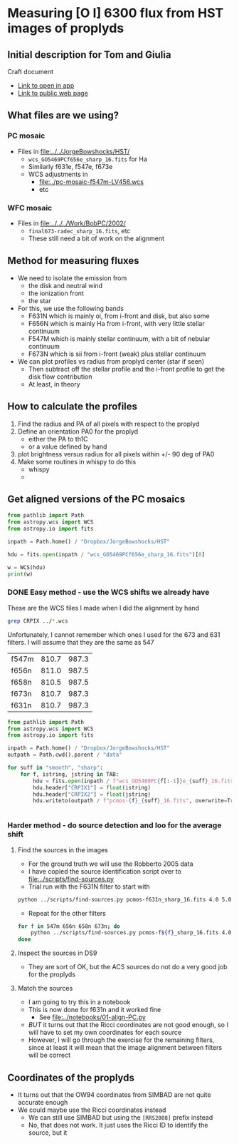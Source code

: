 * Measuring [O I] 6300 flux from HST images of proplyds

** Initial description for Tom and Giulia
Craft document
+ [[shell:open 'craftdocs://open?blockId=b988d13e-945f-dbb2-d3b2-481510def473&spaceId=ebf58611-71d2-f72d-500b-350bfc7b0451'][Link to open in app]]
+ [[https://www.craft.do/s/aM03PvVnYpJYVW][Link to public web page]]


** What files are we using?

*** PC mosaic
- Files in [[file:../../JorgeBowshocks/HST/]]
  - ~wcs_GO5469PCf656e_sharp_16.fits~ for Ha
  - Similarly f631e, f547e, f673e
  - WCS adjustments in
    - [[file:../pc-mosaic-f547m-LV456.wcs]]
    - etc
      
*** WFC mosaic
- Files in [[file:../../../Work/BobPC/2002/]]
  - ~final673-radec_sharp_16.fits~, etc
  - These still need a bit of work on the alignment
** Method for measuring fluxes
- We need to isolate the emission from
  - the disk and neutral wind
  - the ionization front
  - the star
- For this, we use the following bands
  - F631N  which is mainly oi, from i-front and disk, but also some
  - F656N  which is mainly Ha from i-front, with very little stellar continuum
  - F547M which is mainly stellar continuum, with a bit of nebular continuum
  - F673N which is sii from i-front (weak) plus stellar continuum
- We can plot profiles vs radius from proplyd center (star if seen)
  - Then subtract off the stellar profile and the i-front profile to get the disk flow contribution
  - At least, in theory 
** How to calculate the profiles
1. Find the radius and PA of all pixels with respect to the proplyd
2. Define an orientation PA0 for the proplyd
   - either the PA  to th1C
   - or a value defined by hand
3. plot brightness versus radius for all pixels within +/- 90 deg of PA0
4. Make some routines in whispy to do this
   - whispy
   -
** Get aligned versions of the PC mosaics
#+begin_src python :results output
  from pathlib import Path
  from astropy.wcs import WCS
  from astropy.io import fits

  inpath = Path.home() / "Dropbox/JorgeBowshocks/HST"

  hdu = fits.open(inpath / "wcs_GO5469PCf656e_sharp_16.fits")[0]

  w = WCS(hdu)
  print(w)
#+end_src

#+RESULTS:
: WCS Keywords
: 
: Number of WCS axes: 2
: CTYPE : 'RA---TAN'  'DEC--TAN'  
: CRVAL : 83.82214183333333  -5.394832672222222  
: CRPIX : 811.0  987.0  
: CD1_1 CD1_2  : 8.959642e-06  8.79584e-06  
: CD2_1 CD2_2  : 8.79584e-06  -8.959642e-06  
: NAXIS : 1320  2060
*** DONE Easy method - use the WCS shifts we already have
CLOSED: [2022-05-26 Thu 08:33]

These are the WCS files I made when I did the alignment by hand

#+begin_src sh
grep CRPIX ../*.wcs
#+end_src

#+RESULTS:
| ../pc-mosaic-f547m-LV456.wcs:CRPIX1 | = | 810.7 |
| ../pc-mosaic-f547m-LV456.wcs:CRPIX2 | = | 987.3 |
| ../pc-mosaic-f656n-LV456.wcs:CRPIX1 | = |   811 |
| ../pc-mosaic-f656n-LV456.wcs:CRPIX2 | = | 987.5 |
| ../pc-mosaic-f658n-LV456.wcs:CRPIX1 | = | 810.5 |
| ../pc-mosaic-f658n-LV456.wcs:CRPIX2 | = | 987.5 |

Unfortunately, I cannot remember which ones I used for the 673 and 631 filters.  I will assume that they are the same as 547

#+name: wcs-crpix-pc
| f547m | 810.7 | 987.3 |
| f656n | 811.0 | 987.5 |
| f658n | 810.5 | 987.5 |
| f673n | 810.7 | 987.3 |
| f631n | 810.7 | 987.3 |

#+header: :var TAB=wcs-crpix-pc
#+begin_src python :results output
  from pathlib import Path
  from astropy.wcs import WCS
  from astropy.io import fits

  inpath = Path.home() / "Dropbox/JorgeBowshocks/HST"
  outpath = Path.cwd().parent / "data"

  for suff in "smooth", "sharp":
      for f, istring, jstring in TAB:
          hdu = fits.open(inpath / f"wcs_GO5469PC{f[:-1]}e_{suff}_16.fits")[0]
          hdu.header["CRPIX1"] = float(istring)
          hdu.header["CRPIX2"] = float(jstring)
          hdu.writeto(outpath / f"pcmos-{f}_{suff}_16.fits", overwrite=True)


#+end_src

#+RESULTS:

*** Harder method - do source detection and loo for the average shift



  


**** Find the sources in the images
+ For the ground truth we will use the Robberto 2005 data
+ I have copied the source identification script over to [[file:../scripts/find-sources.py]]
+ Trial run with the F631N filter to start with

#+begin_src sh :dir ../data :results verbatim
  python ../scripts/find-sources.py pcmos-f631n_sharp_16.fits 4.0 5.0
#+end_src

#+RESULTS:
: Source list saved to pcmos-f631n_sharp_16-sources-fwhm4.0-thresh5.ecsv
: Region file saved to pcmos-f631n_sharp_16-sources-fwhm4.0-thresh5.reg

+ Repeat for the other filters
#+begin_src sh :dir ../data :results verbatim
  for f in 547m 656n 658n 673n; do 
      python ../scripts/find-sources.py pcmos-f${f}_sharp_16.fits 4.0 5.0
  done
#+end_src

#+RESULTS:
: Source list saved to pcmos-f547m_sharp_16-sources-fwhm4.0-thresh5.ecsv
: Region file saved to pcmos-f547m_sharp_16-sources-fwhm4.0-thresh5.reg
: Source list saved to pcmos-f656n_sharp_16-sources-fwhm4.0-thresh5.ecsv
: Region file saved to pcmos-f656n_sharp_16-sources-fwhm4.0-thresh5.reg
: Source list saved to pcmos-f658n_sharp_16-sources-fwhm4.0-thresh5.ecsv
: Region file saved to pcmos-f658n_sharp_16-sources-fwhm4.0-thresh5.reg
: Source list saved to pcmos-f673n_sharp_16-sources-fwhm4.0-thresh5.ecsv
: Region file saved to pcmos-f673n_sharp_16-sources-fwhm4.0-thresh5.reg

**** Inspect the sources in DS9
- They are sort of OK, but the ACS sources do not do a very good job for the proplyds

**** Match the sources

- I am going to try this in a notebook
- This is now done for f631n and it worked fine
  - See [[file:../notebooks/01-align-PC.py]]
- /BUT/ it turns out that the Ricci coordinates are not good enough, so I will have to set my own coordinates for each source
- However, I will go through the exercise for the remaining filters, since at least it will mean that the image alignment between filters will be correct
  
** Coordinates of the proplyds
- It turns out that the OW94 coordinates from SIMBAD are not quite accurate enough
- We could maybe use the Ricci coordinates instead
  - We can still use SIMBAD but using the ~[RRS2008]~ prefix instead
  - No, that does not work. It just uses the Ricci ID to identify the source, but  it 
